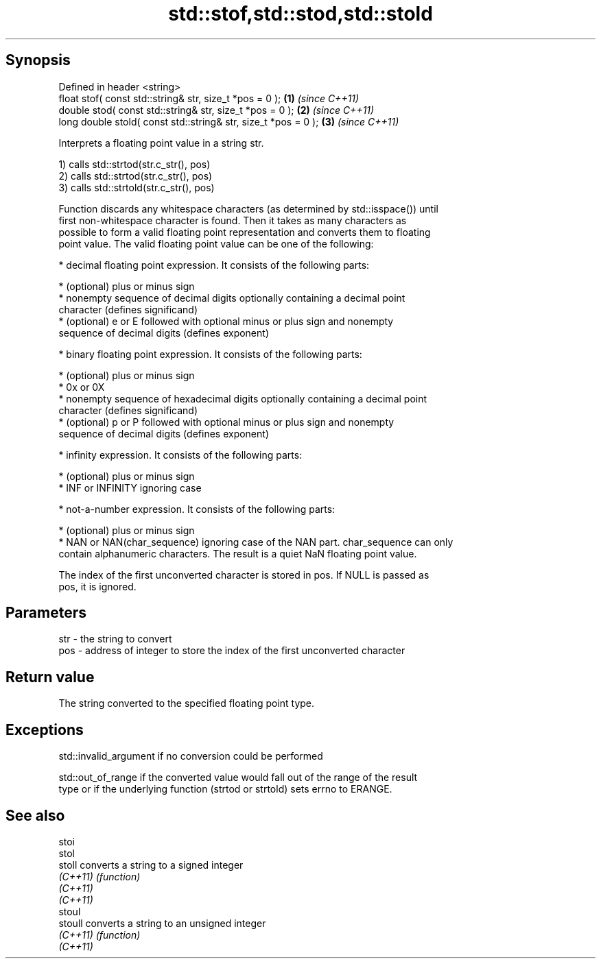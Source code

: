 .TH std::stof,std::stod,std::stold 3 "Jun 28 2014" "2.0 | http://cppreference.com" "C++ Standard Libary"
.SH Synopsis
   Defined in header <string>
   float       stof( const std::string& str, size_t *pos = 0 );  \fB(1)\fP \fI(since C++11)\fP
   double      stod( const std::string& str, size_t *pos = 0 );  \fB(2)\fP \fI(since C++11)\fP
   long double stold( const std::string& str, size_t *pos = 0 ); \fB(3)\fP \fI(since C++11)\fP

   Interprets a floating point value in a string str.

   1) calls std::strtod(str.c_str(), pos)
   2) calls std::strtod(str.c_str(), pos)
   3) calls std::strtold(str.c_str(), pos)

   Function discards any whitespace characters (as determined by std::isspace()) until
   first non-whitespace character is found. Then it takes as many characters as
   possible to form a valid floating point representation and converts them to floating
   point value. The valid floating point value can be one of the following:

     * decimal floating point expression. It consists of the following parts:

     * (optional) plus or minus sign
     * nonempty sequence of decimal digits optionally containing a decimal point
       character (defines significand)
     * (optional) e or E followed with optional minus or plus sign and nonempty
       sequence of decimal digits (defines exponent)

     * binary floating point expression. It consists of the following parts:

     * (optional) plus or minus sign
     * 0x or 0X
     * nonempty sequence of hexadecimal digits optionally containing a decimal point
       character (defines significand)
     * (optional) p or P followed with optional minus or plus sign and nonempty
       sequence of decimal digits (defines exponent)

     * infinity expression. It consists of the following parts:

     * (optional) plus or minus sign
     * INF or INFINITY ignoring case

     * not-a-number expression. It consists of the following parts:

     * (optional) plus or minus sign
     * NAN or NAN(char_sequence) ignoring case of the NAN part. char_sequence can only
       contain alphanumeric characters. The result is a quiet NaN floating point value.

   The index of the first unconverted character is stored in pos. If NULL is passed as
   pos, it is ignored.

.SH Parameters

   str - the string to convert
   pos - address of integer to store the index of the first unconverted character

.SH Return value

   The string converted to the specified floating point type.

.SH Exceptions

   std::invalid_argument if no conversion could be performed

   std::out_of_range if the converted value would fall out of the range of the result
   type or if the underlying function (strtod or strtold) sets errno to ERANGE.

.SH See also

   stoi
   stol
   stoll   converts a string to a signed integer
   \fI(C++11)\fP \fI(function)\fP 
   \fI(C++11)\fP
   \fI(C++11)\fP
   stoul
   stoull  converts a string to an unsigned integer
   \fI(C++11)\fP \fI(function)\fP 
   \fI(C++11)\fP
